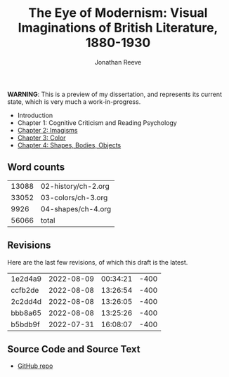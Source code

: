 #+title: The Eye of Modernism: Visual Imaginations of British Literature, 1880-1930
#+author: Jonathan Reeve

**WARNING**: This is a preview of my dissertation, and represents its current state, which is very much a work-in-progress.

- Introduction
- Chapter 1: Cognitive Criticism and Reading Psychology
- [[./02-history/ch-2.html][Chapter 2: Imagisms]]
- [[./03-colors/ch-3.html][Chapter 3: Color]]
- [[./04-shapes/ch-4.html][Chapter 4: Shapes, Bodies, Objects]]

** Word counts

#+BEGIN_SRC sh :exports results
wc -w 02-history/ch-2.org 03-colors/ch-3.org 04-shapes/ch-4.org
#+END_SRC

#+RESULTS:
| 13088 | 02-history/ch-2.org |
| 33052 | 03-colors/ch-3.org  |
|  9926 | 04-shapes/ch-4.org  |
| 56066 | total               |

** Revisions

Here are the last few revisions, of which this draft is the latest.

#+BEGIN_SRC sh :exports results
git log --pretty --format='%h %ai' | head -n 5
#+END_SRC

#+RESULTS:
| 1e2d4a9 | 2022-08-09 | 00:34:21 | -400 |
| ccfb2de | 2022-08-08 | 13:26:54 | -400 |
| 2c2dd4d | 2022-08-08 | 13:26:05 | -400 |
| bbb8a65 | 2022-08-08 | 13:25:26 | -400 |
| b5bdb9f | 2022-07-31 | 16:08:07 | -400 |

** Source Code and Source Text

- [[https://github.com/JonathanReeve/dissertation][GitHub repo]]
